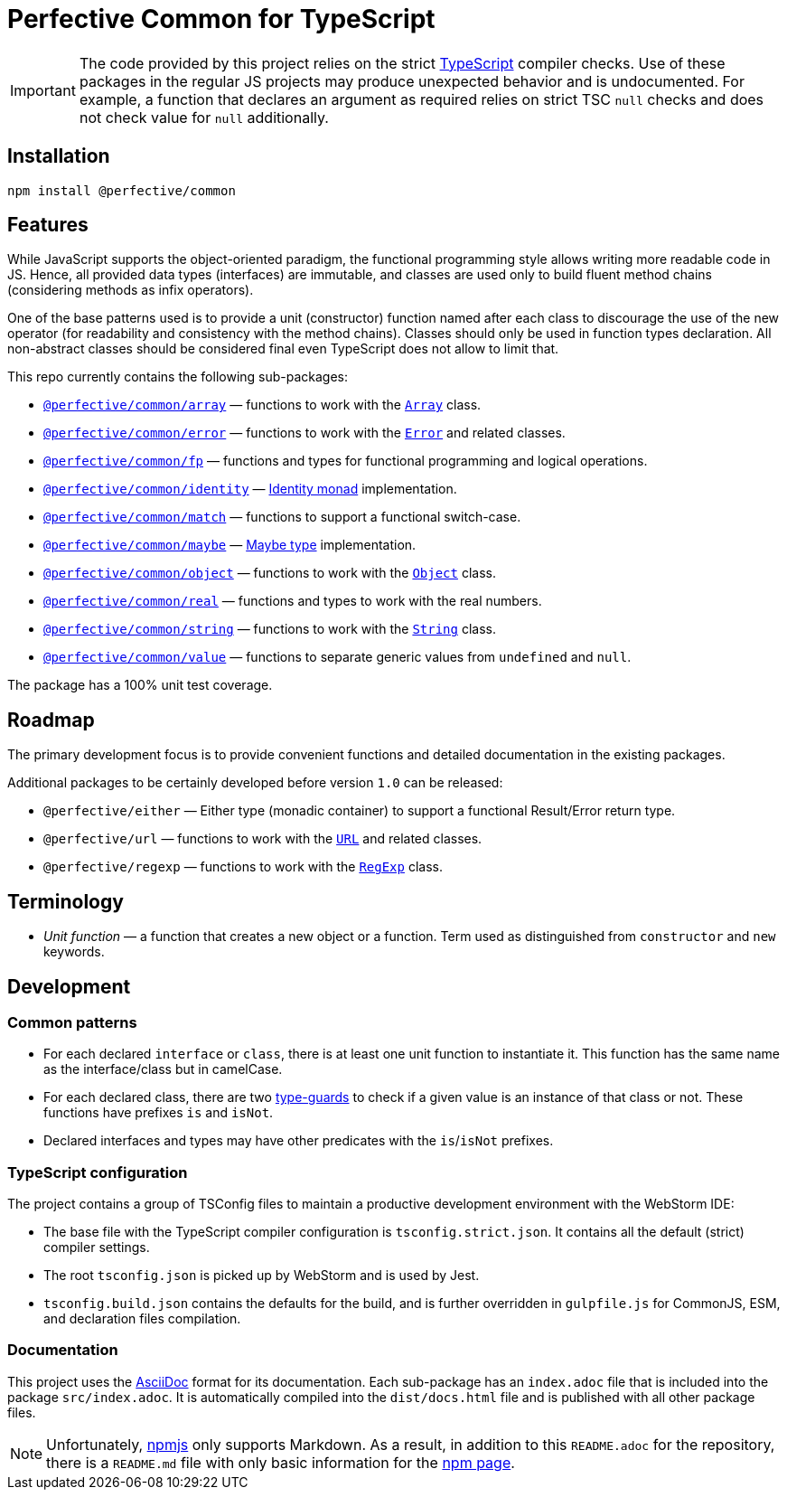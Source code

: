 = Perfective Common for TypeScript

[IMPORTANT]
====
The code provided by this project relies on the strict http://typescriptlang.org[TypeScript] compiler checks.
Use of these packages in the regular JS projects may produce unexpected behavior and is undocumented.
For example,
a function that declares an argument as required relies on strict TSC `null` checks
and does not check value for `null` additionally.
====


== Installation

[source,bash]
----
npm install @perfective/common
----


== Features

While JavaScript supports the object-oriented paradigm,
the functional programming style allows writing more readable code in JS.
Hence, all provided data types (interfaces) are immutable,
and classes are used only to build fluent method chains
(considering methods as infix operators).

One of the base patterns used is to provide a unit (constructor) function named after each class
to discourage the use of the new operator
(for readability and consistency with the method chains).
Classes should only be used in function types declaration.
All non-abstract classes should be considered final even TypeScript does not allow to limit that.

This repo currently contains the following sub-packages:

* `link:https://github.com/perfective/js/tree/master/src/array[@perfective/common/array]`
— functions to work with the
`link:https://developer.mozilla.org/en-US/docs/Web/JavaScript/Reference/Global_Objects/Array[Array]` class.
* `link:https://github.com/perfective/js/tree/master/src/error[@perfective/common/error]`
— functions to work with the
`link:https://developer.mozilla.org/en-US/docs/Web/JavaScript/Reference/Global_Objects/Error[Error]`
and related classes.
* `link:https://github.com/perfective/js/tree/master/src/fp[@perfective/common/fp]`
— functions and types for functional programming and logical operations.
* `link:https://github.com/perfective/js/tree/master/src/identity[@perfective/common/identity]`
— https://en.wikipedia.org/wiki/Monad_(functional_programming)#Identity_monad[Identity monad] implementation.
* `link:https://github.com/perfective/js/tree/master/src/match[@perfective/common/match]`
— functions to support a functional switch-case.
* `link:https://github.com/perfective/js/tree/master/src/maybe[@perfective/common/maybe]`
— https://en.wikipedia.org/wiki/Option_type[Maybe type] implementation.
* `link:https://github.com/perfective/js/tree/master/src/object[@perfective/common/object]`
— functions to work with the
`link:https://developer.mozilla.org/en-US/docs/Web/JavaScript/Reference/Global_Objects/Object[Object]` class.
* `link:https://github.com/perfective/js/tree/master/src/real[@perfective/common/real]`
— functions and types to work with the real numbers.
* `link:https://github.com/perfective/js/tree/master/src/string[@perfective/common/string]`
— functions to work with the
`link:https://developer.mozilla.org/en-US/docs/Web/JavaScript/Reference/Global_Objects/String[String]` class.
* `link:https://github.com/perfective/js/tree/master/src/value[@perfective/common/value]`
— functions to separate generic values from `undefined` and `null`.

The package has a 100% unit test coverage.


== Roadmap

The primary development focus is to provide convenient functions
and detailed documentation in the existing packages.

Additional packages to be certainly developed before version `1.0` can be released:

* `@perfective/either`
— Either type (monadic container) to support a functional Result/Error return type.
* `@perfective/url`
— functions to work with the
`link:https://developer.mozilla.org/en-US/docs/Web/API/URL[URL]` and related classes.
* `@perfective/regexp`
— functions to work with the
`link:https://developer.mozilla.org/en-US/docs/Web/JavaScript/Reference/Global_Objects/RegExp[RegExp]` class.


== Terminology

* _Unit function_ — a function that creates a new object or a function.
Term used as distinguished from `constructor` and `new` keywords.


== Development


=== Common patterns

* For each declared `interface` or `class`,
there is at least one unit function to instantiate it.
This function has the same name as the interface/class but in camelCase.
* For each declared class,
there are two https://www.typescriptlang.org/docs/handbook/advanced-types.html#type-guards-and-differentiating-types[type-guards] to check
if a given value is an instance of that class or not.
These functions have prefixes `is` and `isNot`.
* Declared interfaces and types may have other predicates
with the `is`/`isNot` prefixes.


=== TypeScript configuration

The project contains a group of TSConfig files to maintain a productive development environment
with the WebStorm IDE:

* The base file with the TypeScript compiler configuration is `tsconfig.strict.json`.
It contains all the default (strict) compiler settings.
* The root `tsconfig.json` is picked up by WebStorm and is used by Jest.
* `tsconfig.build.json` contains the defaults for the build,
and is further overridden in `gulpfile.js` for CommonJS, ESM, and declaration files compilation.


=== Documentation

This project uses the https://asciidoctor.org[AsciiDoc] format for its documentation.
Each sub-package has an `index.adoc` file that is included into the package `src/index.adoc`.
It is automatically compiled into the `dist/docs.html` file
and is published with all other package files.

[NOTE]
====
Unfortunately, https://www.npmjs.com[npmjs] only supports Markdown.
As a result, in addition to this `README.adoc` for the repository,
there is a `README.md` file with only basic information for the
https://www.npmjs.com/package/@perfective/common[npm page].
====
